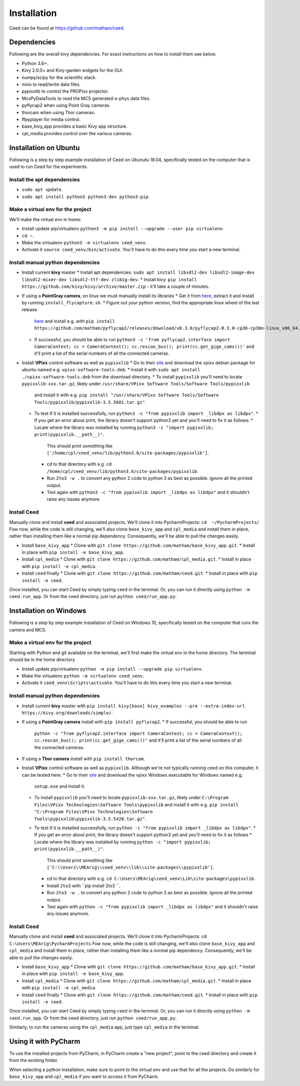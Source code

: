 .. _install-ceed:

*************
Installation
*************

Ceed can be found at https://github.com/matham/ceed.

Dependencies
-------------

Following are the overall kivy dependencies. For exact instructions on how to install
them see below.

* Python 3.6+.
* Kivy 2.0.0+ and Kivy-garden widgets for the GUI.
* numpy/scipy for the scientific stack.
* nixio to read/write data files.
* pypixxlib to control the PROPixx projector.
* McsPyDataTools to read the MCS generated e-phys data files.
* pyflycap2 when using Point Gray cameras.
* thorcam when using Thor cameras.
* ffpyplayer for media control.
* base_kivy_app provides a basic Kivy app structure.
* cpl_media provides control over the various cameras.


Installation on Ubuntu
----------------------

Following is a step by step example installation of Ceed on Ubunutu 18.04, specifically
tested on the computer that is used to run Ceed for the experiments.

Install the apt dependencies
****************************

* ``sudo apt update``.
* ``sudo apt install python3 python3-dev python3-pip``.

Make a virtual env for the project
**********************************

We'll make the virtual env in home:

* Install update pip/virtualenv ``python3 -m pip install --upgrade --user pip virtualenv``.
* ``cd ~``.
* Make the virtualenv ``python3 -m virtualenv ceed_venv``.
* Activate it ``source ceed_venv/bin/activate``. You'll have to do this every time you start a new terminal.

Install manual python dependencies
**********************************

* Install current **kivy** master
  * Install apt dependencies: ``sudo apt install libsdl2-dev libsdl2-image-dev libsdl2-mixer-dev libsdl2-ttf-dev zlib1g-dev``.
  * Install kivy: ``pip install https://github.com/kivy/kivy/archive/master.zip`` - it'll take a couple of minutes.
* If using a **PointGray camera**, on linux we must manually install its libraries
  * Get it from `here <https://www.flir.com/products/flycapture-sdk>`_, extract it and install by running ``install_flycapture.sh``.
  * Figure out your python version, find the appropriate linux wheel of the last release
    `here <https://github.com/matham/pyflycap2/releases>`_ and install e.g. with
    ``pip install https://github.com/matham/pyflycap2/releases/download/v0.3.0/pyflycap2-0.3.0-cp36-cp36m-linux_x86_64.whl``.
  * If successful, you should be able to run
    ``python3 -c 'from pyflycap2.interface import CameraContext; cc = CameraContext(); cc.rescan_bus(); print(cc.get_gige_cams())'``
    and it'll print a list of the serial numbers of all the connected cameras.
* Install **VPixx** control software as well as ``pypixxlib``
  * Go to their `site <https://vpixx.com/>`_ and download the vpixx debian package for ubuntu named e.g. ``vpixx-software-tools.deb``.
  * Install it with ``sudo apt install ./vpixx-software-tools.deb`` from the download directory.
  * To install ``pypixxlib`` you'll need to locate ``pypixxlib-xxx.tar.gz``, likely under ``/usr/share/VPixx Software Tools/Software Tools/pypixxlib``
    and install it with e.g. ``pip install "/usr/share/VPixx Software Tools/Software Tools/pypixxlib/pypixxlib-3.5.5601.tar.gz"``.
  * To test if it is installed successfully, run ``python3 -c "from pypixxlib import _libdpx as libdpx"``.
    * If you get an error about print, the library doesn't support python3 yet and you'll need to fix it as follows:
    * Locate where the library was installed by running ``python3 -c "import pypixxlib; print(pypixxlib.__path__)"``.
      This should print something like ``['/home/cpl/ceed_venv/lib/python3.6/site-packages/pypixxlib']``.
    * cd to that directory with e.g. ``cd /home/cpl/ceed_venv/lib/python3.6/site-packages/pypixxlib``.
    * Run ``2to3 -w .`` to convert any python 2 code to python 3 as best as possible. Ignore all the printed output.
    * Test again with ``python3 -c "from pypixxlib import _libdpx as libdpx"`` and it shouldn't raise any issues anymore.

Install Ceed
************

Manually clone and install **ceed** and associated projects.
We'll clone it into PycharmProjects: ``cd  ~/PycharmProjects/``
Fow now, while the code is still changing, we'll also clone ``base_kivy_app`` and ``cpl_media``
and install them in place, rather than installing them like a normal pip dependency.
Consequently, we'll be able to pull the changes easily.

* Install ``base_kivy_app``
  * Clone with ``git clone https://github.com/matham/base_kivy_app.git``.
  * Install in place with ``pip install -e base_kivy_app``.
* Install ``cpl_media``
  * Clone with ``git clone https://github.com/matham/cpl_media.git``.
  * Install in place with ``pip install -e cpl_media``.
* Install ``ceed`` finally
  * Clone with ``git clone https://github.com/matham/ceed.git``.
  * Install in place with ``pip install -e ceed``.

Once installed, you can start Ceed by simply typing ``ceed`` in the terminal.
Or, you can run it directly using ``python -m ceed.run_app``. Or from the
ceed directory, just run ``python ceed/run_app.py``.

Installation on Windows
-----------------------

Following is a step by step example installation of Ceed on Windows 10, specifically
tested on the computer that runs the camera and MCS.

Make a virtual env for the project
**********************************

Starting with Python and git available on the terminal, we'll first make the virtual env in the home
directory. The terminal should be in the home directory

* Install update pip/virtualenv ``python -m pip install --upgrade pip virtualenv``.
* Make the virtualenv ``python -m virtualenv ceed_venv``.
* Activate it ``ceed_venv\Scripts\activate``. You'll have to do this every time you start a new terminal.

Install manual python dependencies
**********************************

* Install current **kivy** master with ``pip install kivy[base] kivy_examples --pre --extra-index-url https://kivy.org/downloads/simple/``.
* If using a **PointGray camera** install with ``pip install pyflycap2``.
  * If successful, you should be able to run
    ``python -c "from pyflycap2.interface import CameraContext; cc = CameraContext(); cc.rescan_bus(); print(cc.get_gige_cams())"``
    and it'll print a list of the serial numbers of all the connected cameras.
* If using a **Thor camera** install with ``pip install thorcam``.
* Install **VPixx** control software as well as ``pypixxlib``. Although we're not typically running ceed on this computer,
  it can be tested here.
  * Go to their `site <https://vpixx.com/>`_ and download the vpixx Windows executable for Windows named e.g.
    ``setup.exe`` and install it.
  * To install ``pypixxlib`` you'll need to locate ``pypixxlib-xxx.tar.gz``, likely under ``C:\Program Files\VPixx Technologies\Software Tools\pypixxlib``
    and install it with e.g. ``pip install "C:\Program Files\VPixx Technologies\Software Tools\pypixxlib\pypixxlib-3.5.5428.tar.gz"``.
  * To test if it is installed successfully, run ``python -c "from pypixxlib import _libdpx as libdpx"``.
    * If you get an error about print, the library doesn't support python3 yet and you'll need to fix it as follows
    * Locate where the library was installed by running ``python -c "import pypixxlib; print(pypixxlib.__path__)"``.
      This should print something like ``['C:\\Users\\MEArig\\ceed_venv\\lib\\site-packages\\pypixxlib']``.
    * cd to that directory with e.g. ``cd C:\Users\MEArig\ceed_venv\Lib\site-packages\pypixxlib``.
    * Install ``2to3`` with ``pip install 2to3 ``.
    * Run ``2to3 -w .`` to convert any python 2 code to python 3 as best as possible. Ignore all the printed output.
    * Test again with ``python -c "from pypixxlib import _libdpx as libdpx"`` and it shouldn't raise any issues anymore.

Install Ceed
************

Manually clone and install **ceed** and associated projects.
We'll clone it into PycharmProjects: ``cd  C:\Users\MEArig\PycharmProjects``
Fow now, while the code is still changing, we'll also clone ``base_kivy_app`` and ``cpl_media``
and install them in place, rather than installing them like a normal pip dependency.
Consequently, we'll be able to pull the changes easily.

* Install ``base_kivy_app``
  * Clone with ``git clone https://github.com/matham/base_kivy_app.git``.
  * Install in place with ``pip install -e base_kivy_app``.
* Install ``cpl_media``
  * Clone with ``git clone https://github.com/matham/cpl_media.git``.
  * Install in place with ``pip install -e cpl_media``.
* Install ``ceed`` finally
  * Clone with ``git clone https://github.com/matham/ceed.git``.
  * Install in place with ``pip install -e ceed``.

Once installed, you can start Ceed by simply typing ``ceed`` in the terminal.
Or, you can run it directly using ``python -m ceed.run_app``. Or from the
ceed directory, just run ``python ceed/run_app.py``.

Similarly, to run the cameras using the ``cpl_media`` app, just type ``cpl_media`` in the terminal.

Using it with PyCharm
---------------------

To use the installed projects from PyCharm, in PyCharm create a "new
project", point to the ceed directory and create it from the existing
folder.

When selecting a python installation, make sure to point to the virtual env
and use that for all the projects.
Do similarly for ``base_kivy_app`` and ``cpl_media`` if you want to access it
from PyCharm.
